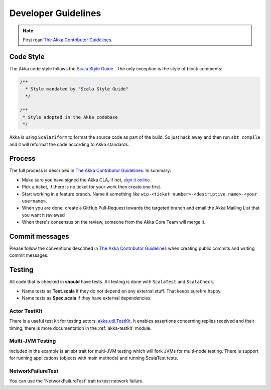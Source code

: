 .. _developer_guidelines:

Developer Guidelines
====================

.. note::

    First read `The Akka Contributor Guidelines`_.

Code Style
----------

The Akka code style follows the `Scala Style Guide <http://docs.scala-lang.org/style/>`_ . The only exception is the
style of block comments:

.. code-block:: scala

  /**
    * Style mandated by "Scala Style Guide"
    */

  /**
   * Style adopted in the Akka codebase
   */

Akka is using ``Scalariform`` to format the source code as part of the build. So just hack away and then run ``sbt compile`` and it will reformat the code according to Akka standards.

Process
-------

The full process is described in `The Akka Contributor Guidelines`_. In summary:

* Make sure you have signed the Akka CLA, if not, `sign it online <http://www.typesafe.com/contribute/cla>`_.
* Pick a ticket, if there is no ticket for your work then create one first.
* Start working in a feature branch. Name it something like ``wip-<ticket number>-<descriptive name>-<your username>``.
* When you are done, create a GitHub Pull-Request towards the targeted branch and email the Akka Mailing List that you want it reviewed
* When there's consensus on the review, someone from the Akka Core Team will merge it.

Commit messages
---------------

Please follow the conventions described in `The Akka Contributor Guidelines`_ when creating public commits and writing commit messages.

Testing
-------

All code that is checked in **should** have tests. All testing is done with ``ScalaTest`` and ``ScalaCheck``.

* Name tests as **Test.scala** if they do not depend on any external stuff. That keeps surefire happy.
* Name tests as **Spec.scala** if they have external dependencies.

Actor TestKit
^^^^^^^^^^^^^

There is a useful test kit for testing actors: `akka.util.TestKit <@github@/akka-testkit/src/main/scala/akka/testkit/TestKit.scala>`_. It enables assertions concerning replies received and their timing, there is more documentation in the :ref:`akka-testkit` module.

Multi-JVM Testing
^^^^^^^^^^^^^^^^^

Included in the example is an sbt trait for multi-JVM testing which will fork
JVMs for multi-node testing. There is support for running applications (objects
with main methods) and running ScalaTest tests.

NetworkFailureTest
^^^^^^^^^^^^^^^^^^

You can use the 'NetworkFailureTest' trait to test network failure.

.. _The Akka Contributor Guidelines: https://github.com/akka/akka/blob/master/CONTRIBUTING.md
